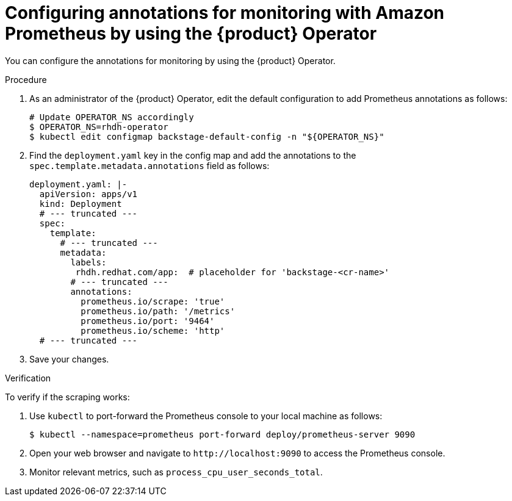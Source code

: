 [id="configuring-annotations-for-monitoring-with-amazon-prometheur-by-using-the-operator_{context}"]
= Configuring annotations for monitoring with Amazon Prometheus by using the {product} Operator

You can configure the annotations for monitoring by using the {product} Operator.

.Procedure
. As an administrator of the {product} Operator, edit the default configuration to add Prometheus annotations as follows:
+
----
# Update OPERATOR_NS accordingly
$ OPERATOR_NS=rhdh-operator
$ kubectl edit configmap backstage-default-config -n "${OPERATOR_NS}"
----

. Find the `deployment.yaml` key in the config map and add the annotations to the `spec.template.metadata.annotations` field as follows:
+
[source,yaml]
----
deployment.yaml: |-
  apiVersion: apps/v1
  kind: Deployment
  # --- truncated ---
  spec:
    template:
      # --- truncated ---
      metadata:
        labels:
         rhdh.redhat.com/app:  # placeholder for 'backstage-<cr-name>'
        # --- truncated ---
        annotations:
          prometheus.io/scrape: 'true'
          prometheus.io/path: '/metrics'
          prometheus.io/port: '9464'
          prometheus.io/scheme: 'http'
  # --- truncated ---
----

. Save your changes.

.Verification
To verify if the scraping works:

. Use `kubectl` to port-forward the Prometheus console to your local machine as follows:
+
----
$ kubectl --namespace=prometheus port-forward deploy/prometheus-server 9090
----

. Open your web browser and navigate to `pass:c[http://localhost:9090]` to access the Prometheus console.
. Monitor relevant metrics, such as `process_cpu_user_seconds_total`.

